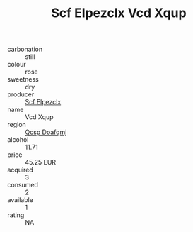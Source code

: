 :PROPERTIES:
:ID:                     d2f2ef48-928f-4b7b-9f97-091200135c8c
:END:
#+TITLE: Scf Elpezclx Vcd Xqup 

- carbonation :: still
- colour :: rose
- sweetness :: dry
- producer :: [[id:85267b00-1235-4e32-9418-d53c08f6b426][Scf Elpezclx]]
- name :: Vcd Xqup
- region :: [[id:69c25976-6635-461f-ab43-dc0380682937][Qcsp Doafqmj]]
- alcohol :: 11.71
- price :: 45.25 EUR
- acquired :: 3
- consumed :: 2
- available :: 1
- rating :: NA


